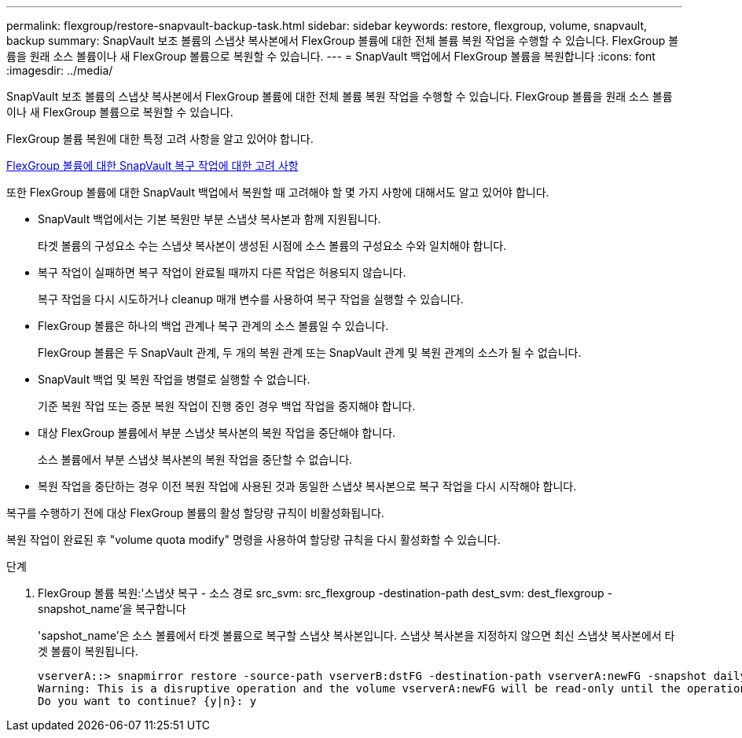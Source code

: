 ---
permalink: flexgroup/restore-snapvault-backup-task.html 
sidebar: sidebar 
keywords: restore, flexgroup, volume, snapvault, backup 
summary: SnapVault 보조 볼륨의 스냅샷 복사본에서 FlexGroup 볼륨에 대한 전체 볼륨 복원 작업을 수행할 수 있습니다. FlexGroup 볼륨을 원래 소스 볼륨이나 새 FlexGroup 볼륨으로 복원할 수 있습니다. 
---
= SnapVault 백업에서 FlexGroup 볼륨을 복원합니다
:icons: font
:imagesdir: ../media/


[role="lead"]
SnapVault 보조 볼륨의 스냅샷 복사본에서 FlexGroup 볼륨에 대한 전체 볼륨 복원 작업을 수행할 수 있습니다. FlexGroup 볼륨을 원래 소스 볼륨이나 새 FlexGroup 볼륨으로 복원할 수 있습니다.

FlexGroup 볼륨 복원에 대한 특정 고려 사항을 알고 있어야 합니다.

xref:snapvault-restore-operations-concept.adoc[FlexGroup 볼륨에 대한 SnapVault 복구 작업에 대한 고려 사항]

또한 FlexGroup 볼륨에 대한 SnapVault 백업에서 복원할 때 고려해야 할 몇 가지 사항에 대해서도 알고 있어야 합니다.

* SnapVault 백업에서는 기본 복원만 부분 스냅샷 복사본과 함께 지원됩니다.
+
타겟 볼륨의 구성요소 수는 스냅샷 복사본이 생성된 시점에 소스 볼륨의 구성요소 수와 일치해야 합니다.

* 복구 작업이 실패하면 복구 작업이 완료될 때까지 다른 작업은 허용되지 않습니다.
+
복구 작업을 다시 시도하거나 cleanup 매개 변수를 사용하여 복구 작업을 실행할 수 있습니다.

* FlexGroup 볼륨은 하나의 백업 관계나 복구 관계의 소스 볼륨일 수 있습니다.
+
FlexGroup 볼륨은 두 SnapVault 관계, 두 개의 복원 관계 또는 SnapVault 관계 및 복원 관계의 소스가 될 수 없습니다.

* SnapVault 백업 및 복원 작업을 병렬로 실행할 수 없습니다.
+
기준 복원 작업 또는 증분 복원 작업이 진행 중인 경우 백업 작업을 중지해야 합니다.

* 대상 FlexGroup 볼륨에서 부분 스냅샷 복사본의 복원 작업을 중단해야 합니다.
+
소스 볼륨에서 부분 스냅샷 복사본의 복원 작업을 중단할 수 없습니다.

* 복원 작업을 중단하는 경우 이전 복원 작업에 사용된 것과 동일한 스냅샷 복사본으로 복구 작업을 다시 시작해야 합니다.


복구를 수행하기 전에 대상 FlexGroup 볼륨의 활성 할당량 규칙이 비활성화됩니다.

복원 작업이 완료된 후 "volume quota modify" 명령을 사용하여 할당량 규칙을 다시 활성화할 수 있습니다.

.단계
. FlexGroup 볼륨 복원:'스냅샷 복구 - 소스 경로 src_svm: src_flexgroup -destination-path dest_svm: dest_flexgroup -snapshot_name'을 복구합니다
+
'sapshot_name'은 소스 볼륨에서 타겟 볼륨으로 복구할 스냅샷 복사본입니다. 스냅샷 복사본을 지정하지 않으면 최신 스냅샷 복사본에서 타겟 볼륨이 복원됩니다.

+
[listing]
----
vserverA::> snapmirror restore -source-path vserverB:dstFG -destination-path vserverA:newFG -snapshot daily.2016-07-15_0010
Warning: This is a disruptive operation and the volume vserverA:newFG will be read-only until the operation completes
Do you want to continue? {y|n}: y
----

